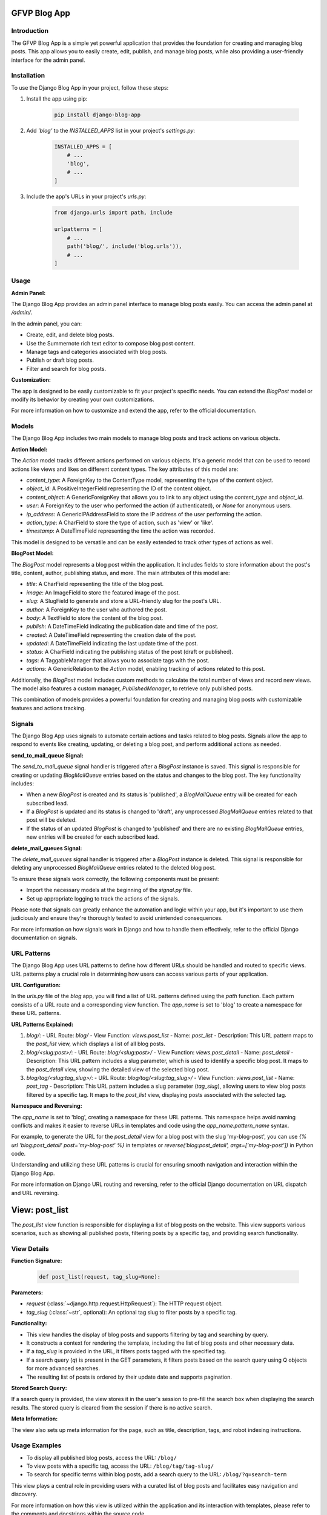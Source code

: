 GFVP Blog App
================

Introduction
------------

The GFVP Blog App is a simple yet powerful application that provides the foundation for creating and managing blog posts. This app allows you to easily create, edit, publish, and manage blog posts, while also providing a user-friendly interface for the admin panel.

Installation
------------

To use the Django Blog App in your project, follow these steps:

1. Install the app using pip:

    .. code-block:: bash

       pip install django-blog-app

2. Add `'blog'` to the `INSTALLED_APPS` list in your project's `settings.py`:

    .. code-block:: python

       INSTALLED_APPS = [
           # ...
           'blog',
           # ...
       ]

3. Include the app's URLs in your project's `urls.py`:

    .. code-block:: python

       from django.urls import path, include

       urlpatterns = [
           # ...
           path('blog/', include('blog.urls')),
           # ...
       ]

Usage
-----

**Admin Panel:**

The Django Blog App provides an admin panel interface to manage blog posts easily. You can access the admin panel at `/admin/`.

In the admin panel, you can:

- Create, edit, and delete blog posts.
- Use the Summernote rich text editor to compose blog post content.
- Manage tags and categories associated with blog posts.
- Publish or draft blog posts.
- Filter and search for blog posts.

**Customization:**

The app is designed to be easily customizable to fit your project's specific needs. You can extend the `BlogPost` model or modify its behavior by creating your own customizations.

For more information on how to customize and extend the app, refer to the official documentation.


Models
------

The Django Blog App includes two main models to manage blog posts and track actions on various objects.

**Action Model:**

The `Action` model tracks different actions performed on various objects. It's a generic model that can be used to record actions like views and likes on different content types. The key attributes of this model are:

- `content_type`: A ForeignKey to the ContentType model, representing the type of the content object.
- `object_id`: A PositiveIntegerField representing the ID of the content object.
- `content_object`: A GenericForeignKey that allows you to link to any object using the `content_type` and `object_id`.
- `user`: A ForeignKey to the user who performed the action (if authenticated), or `None` for anonymous users.
- `ip_address`: A GenericIPAddressField to store the IP address of the user performing the action.
- `action_type`: A CharField to store the type of action, such as 'view' or 'like'.
- `timestamp`: A DateTimeField representing the time the action was recorded.

This model is designed to be versatile and can be easily extended to track other types of actions as well.

**BlogPost Model:**

The `BlogPost` model represents a blog post within the application. It includes fields to store information about the post's title, content, author, publishing status, and more. The main attributes of this model are:

- `title`: A CharField representing the title of the blog post.
- `image`: An ImageField to store the featured image of the post.
- `slug`: A SlugField to generate and store a URL-friendly slug for the post's URL.
- `author`: A ForeignKey to the user who authored the post.
- `body`: A TextField to store the content of the blog post.
- `publish`: A DateTimeField indicating the publication date and time of the post.
- `created`: A DateTimeField representing the creation date of the post.
- `updated`: A DateTimeField indicating the last update time of the post.
- `status`: A CharField indicating the publishing status of the post (draft or published).
- `tags`: A TaggableManager that allows you to associate tags with the post.
- `actions`: A GenericRelation to the `Action` model, enabling tracking of actions related to this post.

Additionally, the `BlogPost` model includes custom methods to calculate the total number of views and record new views. The model also features a custom manager, `PublishedManager`, to retrieve only published posts.

This combination of models provides a powerful foundation for creating and managing blog posts with customizable features and actions tracking.


Signals
-------

The Django Blog App uses signals to automate certain actions and tasks related to blog posts. Signals allow the app to respond to events like creating, updating, or deleting a blog post, and perform additional actions as needed.

**send_to_mail_queue Signal:**

The `send_to_mail_queue` signal handler is triggered after a `BlogPost` instance is saved. This signal is responsible for creating or updating `BlogMailQueue` entries based on the status and changes to the blog post. The key functionality includes:

- When a new `BlogPost` is created and its status is 'published', a `BlogMailQueue` entry will be created for each subscribed lead.
- If a `BlogPost` is updated and its status is changed to 'draft', any unprocessed `BlogMailQueue` entries related to that post will be deleted.
- If the status of an updated `BlogPost` is changed to 'published' and there are no existing `BlogMailQueue` entries, new entries will be created for each subscribed lead.

**delete_mail_queues Signal:**

The `delete_mail_queues` signal handler is triggered after a `BlogPost` instance is deleted. This signal is responsible for deleting any unprocessed `BlogMailQueue` entries related to the deleted blog post.

To ensure these signals work correctly, the following components must be present:

- Import the necessary models at the beginning of the `signal.py` file.
- Set up appropriate logging to track the actions of the signals.

Please note that signals can greatly enhance the automation and logic within your app, but it's important to use them judiciously and ensure they're thoroughly tested to avoid unintended consequences.

For more information on how signals work in Django and how to handle them effectively, refer to the official Django documentation on signals.


URL Patterns
------------

The Django Blog App uses URL patterns to define how different URLs should be handled and routed to specific views. URL patterns play a crucial role in determining how users can access various parts of your application.

**URL Configuration:**

In the `urls.py` file of the `blog` app, you will find a list of URL patterns defined using the `path` function. Each pattern consists of a URL route and a corresponding view function. The `app_name` is set to 'blog' to create a namespace for these URL patterns.

**URL Patterns Explained:**

1. `blog/`:
   - URL Route: `blog/`
   - View Function: `views.post_list`
   - Name: `post_list`
   - Description: This URL pattern maps to the `post_list` view, which displays a list of all blog posts.

2. `blog/<slug:post>/`:
   - URL Route: `blog/<slug:post>/`
   - View Function: `views.post_detail`
   - Name: `post_detail`
   - Description: This URL pattern includes a slug parameter, which is used to identify a specific blog post. It maps to the `post_detail` view, showing the detailed view of the selected blog post.

3. `blog/tag/<slug:tag_slug>/`:
   - URL Route: `blog/tag/<slug:tag_slug>/`
   - View Function: `views.post_list`
   - Name: `post_tag`
   - Description: This URL pattern includes a slug parameter (`tag_slug`), allowing users to view blog posts filtered by a specific tag. It maps to the `post_list` view, displaying posts associated with the selected tag.

**Namespace and Reversing:**

The `app_name` is set to 'blog', creating a namespace for these URL patterns. This namespace helps avoid naming conflicts and makes it easier to reverse URLs in templates and code using the `app_name:pattern_name` syntax.

For example, to generate the URL for the `post_detail` view for a blog post with the slug 'my-blog-post', you can use `{% url 'blog:post_detail' post='my-blog-post' %}` in templates or `reverse('blog:post_detail', args=['my-blog-post'])` in Python code.

Understanding and utilizing these URL patterns is crucial for ensuring smooth navigation and interaction within the Django Blog App.

For more information on Django URL routing and reversing, refer to the official Django documentation on URL dispatch and URL reversing.


View: post_list
================

The `post_list` view function is responsible for displaying a list of blog posts on the website. This view supports various scenarios, such as showing all published posts, filtering posts by a specific tag, and providing search functionality.

View Details
-------------

**Function Signature:**

   .. code-block:: python

      def post_list(request, tag_slug=None):

**Parameters:**

- `request` (:class:`~django.http.request.HttpRequest`): The HTTP request object.
- `tag_slug` (:class:`~str`, optional): An optional tag slug to filter posts by a specific tag.

**Functionality:**

- This view handles the display of blog posts and supports filtering by tag and searching by query.
- It constructs a context for rendering the template, including the list of blog posts and other necessary data.
- If a `tag_slug` is provided in the URL, it filters posts tagged with the specified tag.
- If a search query (`q`) is present in the GET parameters, it filters posts based on the search query using Q objects for more advanced searches.
- The resulting list of posts is ordered by their update date and supports pagination.

**Stored Search Query:**

If a search query is provided, the view stores it in the user's session to pre-fill the search box when displaying the search results. The stored query is cleared from the session if there is no active search.

**Meta Information:**

The view also sets up meta information for the page, such as title, description, tags, and robot indexing instructions.

Usage Examples
--------------

- To display all published blog posts, access the URL: ``/blog/``
- To view posts with a specific tag, access the URL: ``/blog/tag/tag-slug/``
- To search for specific terms within blog posts, add a search query to the URL: ``/blog/?q=search-term``

This view plays a central role in providing users with a curated list of blog posts and facilitates easy navigation and discovery.

For more information on how this view is utilized within the application and its interaction with templates, please refer to the comments and docstrings within the source code.


View: post_detail
==================

The `post_detail` view function is responsible for displaying a detailed view of a specific blog post on the website. This view provides users with comprehensive information about a single blog post, including related posts and meta information.

View Details
-------------

**Function Signature:**

  .. code-block:: python

     def post_detail(request, post):

**Parameters:**

- `request` (:class:`~django.http.request.HttpRequest`): The HTTP request object.
- `post` (:class:`~str`): The slug of the specific blog post to display.

**Functionality:**

- This view handles the detailed display of a specific blog post.
- It clears any stored search term in the session to ensure a clean user experience.
- If a search query (`q`) is present in the GET parameters, it stores the query in the session and redirects to the `post_list` view to display search results.
- The view retrieves the specific published blog post based on the provided slug.
- It records the view action for the blog post using the `post.view()` method.
- The view fetches similar posts based on shared tags, excluding the current post. These similar posts are ordered by tag similarity and publishing date.
- The view constructs a context for rendering the template, including the detailed blog post and related/similar posts.

**Meta Information:**

The view sets up meta information for the page, including title, description, tags, and robot indexing instructions. It also sets an Open Graph (og) image for social media sharing.

Usage Examples
--------------

- To view the details of a specific blog post, access the URL: ``/blog/my-blog-post/``

The `post_detail` view provides users with a rich and engaging experience to explore the content of individual blog posts and discover related content.

For more insights into how this view interacts with templates and how its features are utilized within the application, refer to the comments and docstrings within the source code.


Contributing
------------

If you find any issues or have suggestions for improvements, feel free to open an issue or submit a pull request on the project's GitHub repository: https://github.com/yourusername/django-blog-app

License
-------

This project is licensed under the MIT License - see the `LICENSE` file for details.

Credits
-------

This app was developed with love by the Django community.

Contact
-------

If you have any questions or need assistance, you can reach out to us at haradhan.sharma@gmail.com.
